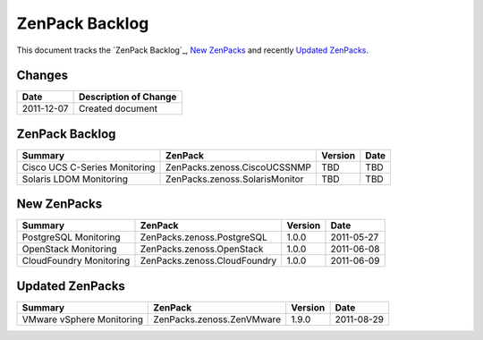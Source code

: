 ===============================================================================
ZenPack Backlog
===============================================================================

This document tracks the `ZenPack Backlog`_, `New ZenPacks`_ and recently
`Updated ZenPacks`_.

Changes
===============================================================================

=========== ====================================================================
Date        Description of Change
=========== ====================================================================
2011-12-07  Created document 
=========== ====================================================================

ZenPack Backlog
===============================================================================

=============================== =============================== ======= =======
Summary                         ZenPack                         Version Date
=============================== =============================== ======= =======
Cisco UCS C-Series Monitoring   ZenPacks.zenoss.CiscoUCSSNMP    TBD     TBD
Solaris LDOM Monitoring         ZenPacks.zenoss.SolarisMonitor  TBD     TBD
=============================== =============================== ======= =======


New ZenPacks
===============================================================================

=============================== =============================== ======= =======
Summary                         ZenPack                         Version Date
=============================== =============================== ======= =======
PostgreSQL Monitoring           ZenPacks.zenoss.PostgreSQL      1.0.0   2011-05-27
OpenStack Monitoring            ZenPacks.zenoss.OpenStack       1.0.0   2011-06-08
CloudFoundry Monitoring         ZenPacks.zenoss.CloudFoundry    1.0.0   2011-06-09
=============================== =============================== ======= =======


Updated ZenPacks
===============================================================================

=============================== =============================== ======= =======
Summary                         ZenPack                         Version Date
=============================== =============================== ======= =======
VMware vSphere Monitoring       ZenPacks.zenoss.ZenVMware       1.9.0   2011-08-29
=============================== =============================== ======= =======
